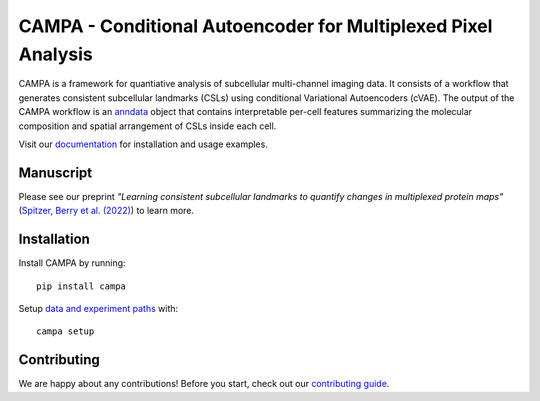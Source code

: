 CAMPA - Conditional Autoencoder for Multiplexed Pixel Analysis
~~~~~~~~~~~~~~~~~~~~~~~~~~~~~~~~~~~~~~~~~~~~~~~~~~~~~~~~~~~~~~

CAMPA is a framework for quantiative analysis of subcellular multi-channel imaging data.
It consists of a workflow that generates consistent subcellular landmarks (CSLs)
using conditional Variational Autoencoders (cVAE).
The output of the CAMPA workflow is an `anndata`_ object that contains interpretable
per-cell features summarizing the molecular composition
and spatial arrangement of CSLs inside each cell.

.. raw:: html

    <p align="center">
        <a href="https://www.biorxiv.org/content/10.1101/2022.05.07.490900v1">
            <img src="https://raw.githubusercontent.com/theislab/campa/main/docs/source/_static/img/Figure1ab.jpg"
             width="600px" alt="CAMPA title figure">
        </a>
    </p>

Visit our `documentation`_ for installation and usage examples.


Manuscript
----------
Please see our preprint
*"Learning consistent subcellular landmarks to quantify changes in multiplexed protein maps"*
(`Spitzer, Berry et al. (2022)`_) to learn more.


Installation
------------

Install CAMPA by running::

    pip install campa

Setup `data and experiment paths`_ with::

    campa setup


Contributing
------------
We are happy about any contributions! Before you start, check out our `contributing guide <CONTRIBUTING.rst>`_.

.. _anndata: https://anndata.readthedocs.io/en/stable/
.. _documentation: https://campa.readthedocs.io/en/stable/
.. _`data and experiment paths`: https://campa.readthedocs.io/en/stable/overview.html#campa-config
.. _`Spitzer, Berry et al. (2022)`: https://www.biorxiv.org/content/10.1101/2022.05.07.490900v1
